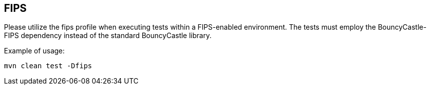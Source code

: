 == FIPS

Please utilize the fips profile when executing tests within a FIPS-enabled environment. The tests must employ the BouncyCastle-FIPS dependency instead of the standard BouncyCastle library.

Example of usage:
```
mvn clean test -Dfips
```
